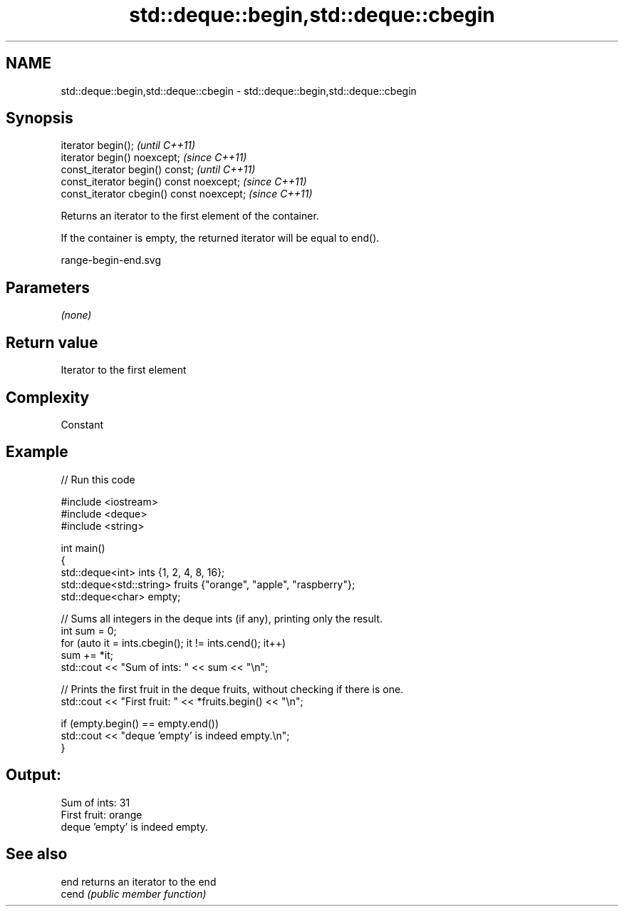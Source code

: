 .TH std::deque::begin,std::deque::cbegin 3 "2019.03.28" "http://cppreference.com" "C++ Standard Libary"
.SH NAME
std::deque::begin,std::deque::cbegin \- std::deque::begin,std::deque::cbegin

.SH Synopsis
   iterator begin();                        \fI(until C++11)\fP
   iterator begin() noexcept;               \fI(since C++11)\fP
   const_iterator begin() const;            \fI(until C++11)\fP
   const_iterator begin() const noexcept;   \fI(since C++11)\fP
   const_iterator cbegin() const noexcept;  \fI(since C++11)\fP

   Returns an iterator to the first element of the container.

   If the container is empty, the returned iterator will be equal to end().

   range-begin-end.svg

.SH Parameters

   \fI(none)\fP

.SH Return value

   Iterator to the first element

.SH Complexity

   Constant

.SH Example

   
// Run this code

 #include <iostream>
 #include <deque>
 #include <string>
  
 int main()
 {
         std::deque<int> ints {1, 2, 4, 8, 16};
         std::deque<std::string> fruits {"orange", "apple", "raspberry"};
         std::deque<char> empty;
  
         // Sums all integers in the deque ints (if any), printing only the result.
         int sum = 0;
         for (auto it = ints.cbegin(); it != ints.cend(); it++)
                 sum += *it;
         std::cout << "Sum of ints: " << sum << "\\n";
  
         // Prints the first fruit in the deque fruits, without checking if there is one.
         std::cout << "First fruit: " << *fruits.begin() << "\\n";
  
         if (empty.begin() == empty.end())
                 std::cout << "deque 'empty' is indeed empty.\\n";
 }

.SH Output:

 Sum of ints: 31
 First fruit: orange
 deque 'empty' is indeed empty.

.SH See also

   end  returns an iterator to the end
   cend \fI(public member function)\fP 
